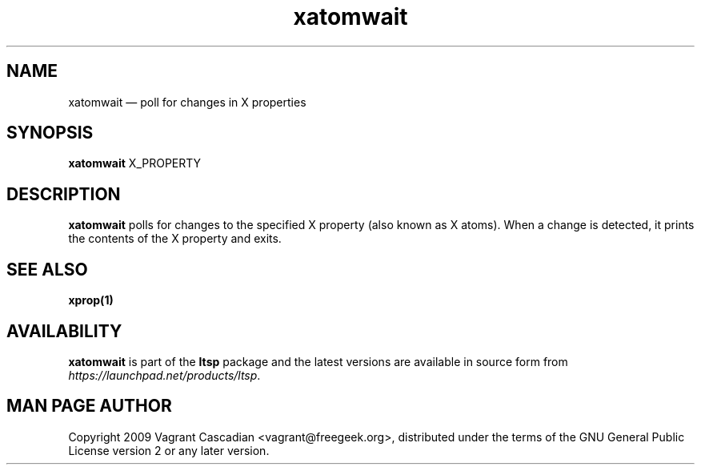 .TH "xatomwait" "1" 20090511
.SH "NAME" 
xatomwait \(em poll for changes in X properties

.SH "SYNOPSIS" 
.PP 
\fBxatomwait\fR X_PROPERTY

.SH "DESCRIPTION" 
.PP 
\fBxatomwait\fR polls for changes to the specified X property (also known as X
atoms).  When a change is detected, it prints the contents of the X property
and exits.

.SH "SEE ALSO" 
.PP 
\fBxprop\fP\fB(1)\fP 

.SH "AVAILABILITY" 
.PP 
\fBxatomwait\fR is part of the \fBltsp\fP package and the latest versions are
available in source form from \fIhttps://launchpad.net/products/ltsp\fR. 

.SH "MAN PAGE AUTHOR" 
.PP 
Copyright 2009 Vagrant Cascadian <vagrant@freegeek.org>, distributed under
the terms of the GNU General Public License version 2 or any later version.
